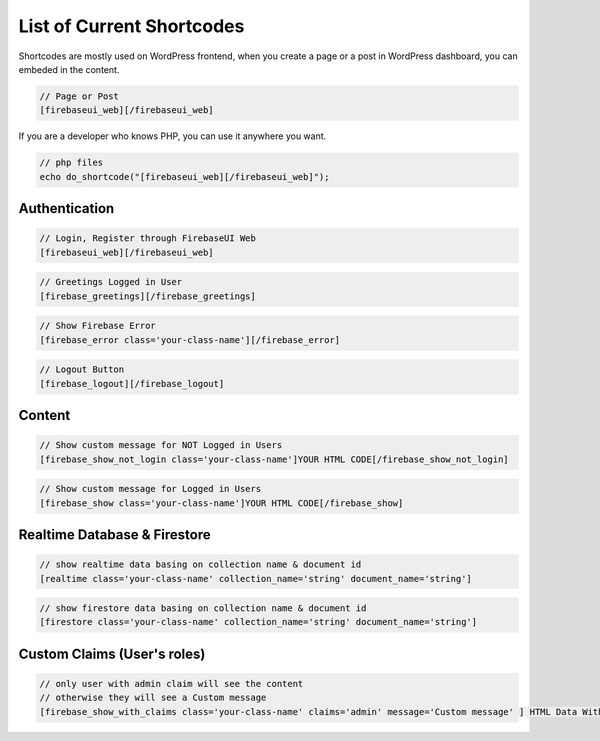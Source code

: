 List of Current Shortcodes
=============

Shortcodes are mostly used on WordPress frontend, when you create a page or a post in WordPress dashboard, you can embeded in the content.

.. code-block:: php

    // Page or Post
    [firebaseui_web][/firebaseui_web]

If you are a developer who knows PHP, you can use it anywhere you want. 

.. code-block:: php

    // php files
    echo do_shortcode("[firebaseui_web][/firebaseui_web]");

Authentication
----------------------------------

.. code-block:: php

    // Login, Register through FirebaseUI Web
    [firebaseui_web][/firebaseui_web]

.. code-block:: php

    // Greetings Logged in User
    [firebase_greetings][/firebase_greetings]

.. code-block:: php

    // Show Firebase Error
    [firebase_error class='your-class-name'][/firebase_error]

.. code-block:: php

    // Logout Button
    [firebase_logout][/firebase_logout]

Content
----------------------------------

.. code-block:: php

    // Show custom message for NOT Logged in Users
    [firebase_show_not_login class='your-class-name']YOUR HTML CODE[/firebase_show_not_login]

.. code-block:: php

    // Show custom message for Logged in Users
    [firebase_show class='your-class-name']YOUR HTML CODE[/firebase_show]

Realtime Database & Firestore
----------------------------------

.. code-block:: php

    // show realtime data basing on collection name & document id
    [realtime class='your-class-name' collection_name='string' document_name='string']

.. code-block:: php

    // show firestore data basing on collection name & document id
    [firestore class='your-class-name' collection_name='string' document_name='string']

Custom Claims (User's roles)
----------------------------------

.. code-block:: php

    // only user with admin claim will see the content
    // otherwise they will see a Custom message
    [firebase_show_with_claims class='your-class-name' claims='admin' message='Custom message' ] HTML Data With Tags [/firebase_show_with_claims]
